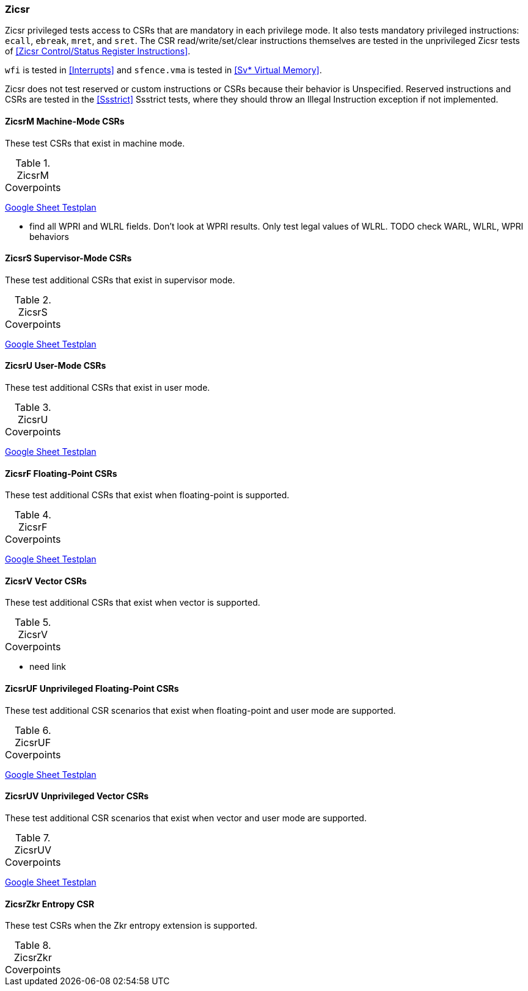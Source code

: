 
=== Zicsr

Zicsr privileged tests access to CSRs that are mandatory in each privilege mode.
It also tests mandatory privileged instructions: `ecall`, `ebreak`, `mret`, and `sret`.
The CSR read/write/set/clear instructions themselves are tested in the
unprivileged Zicsr tests of <<Zicsr Control/Status Register Instructions>>.

`wfi` is tested in <<Interrupts>> and `sfence.vma` is tested in <<Sv* Virtual Memory>>.

Zicsr does not test reserved or custom instructions or CSRs because their behavior is Unspecified.
Reserved instructions and CSRs are tested in the <<Ssstrict>> Ssstrict tests,
where they should throw an Illegal Instruction exception if not implemented.

==== ZicsrM Machine-Mode CSRs

These test CSRs that exist in machine mode.

[[t-ZicsrM-coverpoints]]
.ZicsrM Coverpoints
[options=header]
[%AUTOWIDTH]
,===
//include::{testplansdir}/ZicsrM.adoc[]
,===
https://docs.google.com/spreadsheets/d/1LEkptHit5Hs1UVtTlHc7nL0zl1ThB9_EPRIZVjQ6WdQ/edit?gid=1563313604#gid=1563313604[Google Sheet Testplan]

*** find all WPRI and WLRL fields.  Don't look at WPRI results.  Only test legal values of WLRL.
  TODO check WARL, WLRL, WPRI behaviors


==== ZicsrS Supervisor-Mode CSRs

These test additional CSRs that exist in supervisor mode.

[[t-ZicsrS-coverpoints]]
.ZicsrS Coverpoints
[options=header]
[%AUTOWIDTH]
,===
//include::{testplansdir}/ZicsrS.adoc[]
,===
https://docs.google.com/spreadsheets/d/1LEkptHit5Hs1UVtTlHc7nL0zl1ThB9_EPRIZVjQ6WdQ/edit?gid=335048477#gid=335048477[Google Sheet Testplan]

==== ZicsrU User-Mode CSRs

These test additional CSRs that exist in user mode.

[[t-ZicsrU-coverpoints]]
.ZicsrU Coverpoints
[options=header]
[%AUTOWIDTH]
,===
//include::{testplansdir}/ZicsrU.adoc[]
,===
https://docs.google.com/spreadsheets/d/1LEkptHit5Hs1UVtTlHc7nL0zl1ThB9_EPRIZVjQ6WdQ/edit?gid=1720466356#gid=1720466356[Google Sheet Testplan]

==== ZicsrF Floating-Point CSRs

These test additional CSRs that exist when floating-point is supported.

[[t-ZicsrF-coverpoints]]
.ZicsrF Coverpoints
[options=header]
[%AUTOWIDTH]
,===
//include::{testplansdir}/ZicsrF.adoc[]
,===
https://docs.google.com/spreadsheets/d/1LEkptHit5Hs1UVtTlHc7nL0zl1ThB9_EPRIZVjQ6WdQ/edit?gid=29805079#gid=29805079[Google Sheet Testplan]

==== ZicsrV Vector CSRs

These test additional CSRs that exist when vector is supported.

[[t-ZicsrV-coverpoints]]
.ZicsrV Coverpoints
[options=header]
[%AUTOWIDTH]
,===
//include::{testplansdir}/ZicsrV.adoc[]
,===
*** need link

==== ZicsrUF Unprivileged Floating-Point CSRs

These test additional CSR scenarios that exist when floating-point and user mode are supported.

[[t-ZicsrUF-coverpoints]]
.ZicsrUF Coverpoints
[options=header]
[%AUTOWIDTH]
,===
//include::{testplansdir}/ZicsrUF.adoc[]
,===
https://docs.google.com/spreadsheets/d/1LEkptHit5Hs1UVtTlHc7nL0zl1ThB9_EPRIZVjQ6WdQ/edit?gid=242878857#gid=242878857[Google Sheet Testplan]

==== ZicsrUV Unprivileged Vector CSRs

These test additional CSR scenarios that exist when vector and user mode are supported.

[[t-ZicsrUV-coverpoints]]
.ZicsrUV Coverpoints
[options=header]
[%AUTOWIDTH]
,===
//include::{testplansdir}/ZicsrUV.adoc[]
,===
https://docs.google.com/spreadsheets/d/1LEkptHit5Hs1UVtTlHc7nL0zl1ThB9_EPRIZVjQ6WdQ/edit?gid=1488477674#gid=1488477674[Google Sheet Testplan]

==== ZicsrZkr Entropy CSR

These test CSRs when the Zkr entropy extension is supported.

[[t-ZicsrZkr-coverpoints]]
.ZicsrZkr Coverpoints
[options=header]
[%AUTOWIDTH]
,===
//include::{testplansdir}/ZicsrZkr.adoc[]
,===
